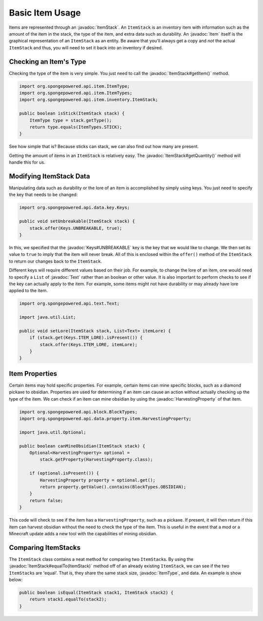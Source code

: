 ================
Basic Item Usage
================

.. javadoc-import::
    org.spongepowered.api.data.key.Keys
    org.spongepowered.api.data.property.item.HarvestingProperty
    org.spongepowered.api.entity.Item
    org.spongepowered.api.item.ItemType
    org.spongepowered.api.item.inventory.ItemStack
    org.spongepowered.api.text.Text

Items are represented through an :javadoc:`ItemStack`. An ``ItemStack`` is an inventory item with information such as
the amount of the item in the stack, the type of the item, and extra data such as durability. An :javadoc:`Item` itself
is the graphical representation of an ``ItemStack`` as an entity. Be aware that you'll always get a copy and *not* the
actual ``ItemStack`` and thus, you will need to set it back into an inventory if desired.

Checking an Item's Type
~~~~~~~~~~~~~~~~~~~~~~~

Checking the type of the item is very simple. You just need to call the :javadoc:`ItemStack#getItem()` method.

.. code-block:: java

    import org.spongepowered.api.item.ItemType;
    import org.spongepowered.api.item.ItemTypes;
    import org.spongepowered.api.item.inventory.ItemStack;

    public boolean isStick(ItemStack stack) {
        ItemType type = stack.getType();
        return type.equals(ItemTypes.STICK);
    }

See how simple that is? Because sticks can stack, we can also find out how many are present.

Getting the amount of items in an ``ItemStack`` is relatively easy. The :javadoc:`ItemStack#getQuantity()` method will
handle this for us.

Modifying ItemStack Data
~~~~~~~~~~~~~~~~~~~~~~~~

Manipulating data such as durability or the lore of an item is accomplished by simply using keys. You just need to
specify the key that needs to be changed:

.. code-block:: java

    import org.spongepowered.api.data.key.Keys;

    public void setUnbreakable(ItemStack stack) {
        stack.offer(Keys.UNBREAKABLE, true);
    }

In this, we specified that the :javadoc:`Keys#UNBREAKABLE` key is the key that we would like to change. We then set its
value to ``true`` to imply that the item will never break. All of this is enclosed within the ``offer()`` method of the
``ItemStack`` to return our changes back to the ``ItemStack``.

Different keys will require different values based on their job. For example, to change the lore of an item, one would
need to specify a ``List`` of :javadoc:`Text` rather than an boolean or other value. It is also important to perform
checks to see if the key can actually apply to the item. For example, some items might not have durability or may
already have lore applied to the item.

.. code-block:: java

    import org.spongepowered.api.text.Text;

    import java.util.List;

    public void setLore(ItemStack stack, List<Text> itemLore) {
        if (stack.get(Keys.ITEM_LORE).isPresent()) {
            stack.offer(Keys.ITEM_LORE, itemLore);
        }
    }

Item Properties
~~~~~~~~~~~~~~~

Certain items may hold specific properties. For example, certain items can mine specific blocks, such as a diamond
pickaxe to obsidian. Properties are used for determining if an item can cause an action without actually checking up
the type of the item. We can check if an item can mine obsidian by using the
:javadoc:`HarvestingProperty` of that item.

.. code-block:: java

    import org.spongepowered.api.block.BlockTypes;
    import org.spongepowered.api.data.property.item.HarvestingProperty;

    import java.util.Optional;

    public boolean canMineObsidian(ItemStack stack) {
        Optional<HarvestingProperty> optional =
            stack.getProperty(HarvestingProperty.class);

        if (optional.isPresent()) {
            HarvestingProperty property = optional.get();
            return property.getValue().contains(BlockTypes.OBSIDIAN);
        }
        return false;
    }

This code will check to see if the item has a ``HarvestingProperty``, such as a pickaxe. If present, it will then
return if this item can harvest obsidian without the need to check the type of the item. This is useful in the event
that a mod or a Minecraft update adds a new tool with the capabilities of mining obsidian.

Comparing ItemStacks
~~~~~~~~~~~~~~~~~~~~

The ``ItemStack`` class contains a neat method for comparing two ``ItemStack``\ s. By using the
:javadoc:`ItemStack#equalTo(ItemStack)` method off of an already existing ``ItemStack``, we can see if the two
``ItemStack``\ s are 'equal'. That is, they share the same stack size, :javadoc:`ItemType`, and data. An example is
show below:

.. code-block:: java

    public boolean isEqual(ItemStack stack1, ItemStack stack2) {
        return stack1.equalTo(stack2);
    }
